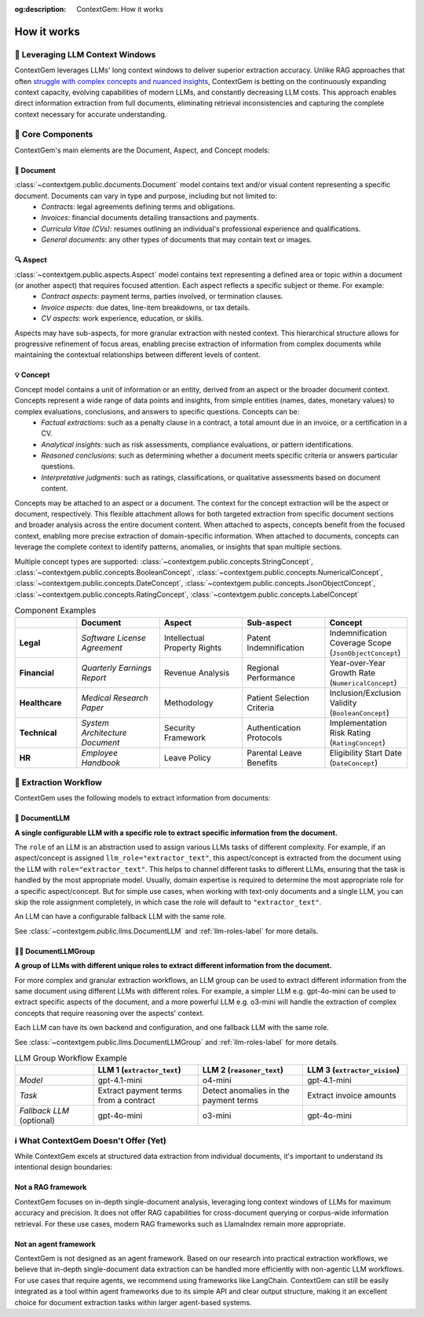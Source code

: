.. 
   ContextGem
   
   Copyright 2025 Shcherbak AI AS. All rights reserved. Developed by Sergii Shcherbak.
   
   Licensed under the Apache License, Version 2.0 (the "License");
   you may not use this file except in compliance with the License.
   You may obtain a copy of the License at
   
       http://www.apache.org/licenses/LICENSE-2.0
   
   Unless required by applicable law or agreed to in writing, software
   distributed under the License is distributed on an "AS IS" BASIS,
   WITHOUT WARRANTIES OR CONDITIONS OF ANY KIND, either express or implied.
   See the License for the specific language governing permissions and
   limitations under the License.

:og:description: ContextGem: How it works

How it works
=============


📏 Leveraging LLM Context Windows
----------------------------------

ContextGem leverages LLMs' long context windows to deliver superior extraction accuracy. Unlike RAG approaches that often `struggle with complex concepts and nuanced insights <https://www.linkedin.com/pulse/raging-contracts-pitfalls-rag-contract-review-shcherbak-ai-ptg3f/>`_, ContextGem is betting on the continuously expanding context capacity, evolving capabilities of modern LLMs, and constantly decreasing LLM costs. This approach enables direct information extraction from full documents, eliminating retrieval inconsistencies and capturing the complete context necessary for accurate understanding.


🧩 Core Components
-------------------

ContextGem's main elements are the Document, Aspect, and Concept models:


📄 **Document**
~~~~~~~~~~~~~~~~

:class:`~contextgem.public.documents.Document` model contains text and/or visual content representing a specific document. Documents can vary in type and purpose, including but not limited to:
    - *Contracts*: legal agreements defining terms and obligations.
    - *Invoices*: financial documents detailing transactions and payments.
    - *Curricula Vitae (CVs)*: resumes outlining an individual's professional experience and qualifications.
    - *General documents*: any other types of documents that may contain text or images.


🔍 **Aspect**
~~~~~~~~~~~~~~~

:class:`~contextgem.public.aspects.Aspect` model contains text representing a defined area or topic within a document (or another aspect) that requires focused attention. Each aspect reflects a specific subject or theme. For example:
    - *Contract aspects*: payment terms, parties involved, or termination clauses.
    - *Invoice aspects*: due dates, line-item breakdowns, or tax details.
    - *CV aspects*: work experience, education, or skills.
    
Aspects may have sub-aspects, for more granular extraction with nested context. This hierarchical structure allows for progressive refinement of focus areas, enabling precise extraction of information from complex documents while maintaining the contextual relationships between different levels of content.


💡 **Concept**
~~~~~~~~~~~~~~~

Concept model contains a unit of information or an entity, derived from an aspect or the broader document context. Concepts represent a wide range of data points and insights, from simple entities (names, dates, monetary values) to complex evaluations, conclusions, and answers to specific questions. Concepts can be:
    - *Factual extractions*: such as a penalty clause in a contract, a total amount due in an invoice, or a certification in a CV.
    - *Analytical insights*: such as risk assessments, compliance evaluations, or pattern identifications.
    - *Reasoned conclusions*: such as determining whether a document meets specific criteria or answers particular questions.
    - *Interpretative judgments*: such as ratings, classifications, or qualitative assessments based on document content.

Concepts may be attached to an aspect or a document. The context for the concept extraction will be the aspect or document, respectively. This flexible attachment allows for both targeted extraction from specific document sections and broader analysis across the entire document content. When attached to aspects, concepts benefit from the focused context, enabling more precise extraction of domain-specific information. When attached to documents, concepts can leverage the complete context to identify patterns, anomalies, or insights that span multiple sections.

Multiple concept types are supported: :class:`~contextgem.public.concepts.StringConcept`, :class:`~contextgem.public.concepts.BooleanConcept`, :class:`~contextgem.public.concepts.NumericalConcept`, :class:`~contextgem.public.concepts.DateConcept`, :class:`~contextgem.public.concepts.JsonObjectConcept`, :class:`~contextgem.public.concepts.RatingConcept`, :class:`~contextgem.public.concepts.LabelConcept`

.. list-table:: Component Examples
   :header-rows: 1
   :widths: 15 20 20 20 20

   * - 
     - Document
     - Aspect
     - Sub-aspect
     - Concept
   * - **Legal**
     - *Software License Agreement*
     - Intellectual Property Rights
     - Patent Indemnification
     - Indemnification Coverage Scope (``JsonObjectConcept``)
   * - **Financial**
     - *Quarterly Earnings Report*
     - Revenue Analysis
     - Regional Performance
     - Year-over-Year Growth Rate (``NumericalConcept``)
   * - **Healthcare**
     - *Medical Research Paper*
     - Methodology
     - Patient Selection Criteria
     - Inclusion/Exclusion Validity (``BooleanConcept``)
   * - **Technical**
     - *System Architecture Document*
     - Security Framework
     - Authentication Protocols
     - Implementation Risk Rating (``RatingConcept``)
   * - **HR**
     - *Employee Handbook*
     - Leave Policy
     - Parental Leave Benefits
     - Eligibility Start Date (``DateConcept``)


🔄 Extraction Workflow
-----------------------

ContextGem uses the following models to extract information from documents:


🤖 **DocumentLLM**
~~~~~~~~~~~~~~~~~~~

**A single configurable LLM with a specific role to extract specific information from the document.**

The ``role`` of an LLM is an abstraction used to assign various LLMs tasks of different complexity. For example, if an aspect/concept is assigned ``llm_role="extractor_text"``, this aspect/concept is extracted from the document using the LLM with ``role="extractor_text"``. This helps to channel different tasks to different LLMs, ensuring that the task is handled by the most appropriate model. Usually, domain expertise is required to determine the most appropriate role for a specific aspect/concept. But for simple use cases, when working with text-only documents and a single LLM, you can skip the role assignment completely, in which case the role will default to ``"extractor_text"``.

An LLM can have a configurable fallback LLM with the same role.

See :class:`~contextgem.public.llms.DocumentLLM` and :ref:`llm-roles-label` for more details.


🤖🤖 **DocumentLLMGroup**
~~~~~~~~~~~~~~~~~~~~~~~~~~~

**A group of LLMs with different unique roles to extract different information from the document.**

For more complex and granular extraction workflows, an LLM group can be used to extract different information from the same document using different LLMs with different roles. For example, a simpler LLM e.g. gpt-4o-mini can be used to extract specific aspects of the document, and a more powerful LLM e.g. o3-mini will handle the extraction of complex concepts that require reasoning over the aspects' context.

Each LLM can have its own backend and configuration, and one fallback LLM with the same role.

See :class:`~contextgem.public.llms.DocumentLLMGroup` and :ref:`llm-roles-label` for more details.

.. list-table:: LLM Group Workflow Example
   :header-rows: 1
   :widths: 15 20 20 20

   * - 
     - LLM 1 (``extractor_text``)
     - LLM 2 (``reasoner_text``)
     - LLM 3 (``extractor_vision``)
   * - *Model*
     - gpt-4.1-mini
     - o4-mini
     - gpt-4.1-mini
   * - *Task*
     - Extract payment terms from a contract
     - Detect anomalies in the payment terms
     - Extract invoice amounts
   * - *Fallback LLM* (optional)
     - gpt-4o-mini
     - o3-mini
     - gpt-4o-mini

.. image:: _static/contextgem_how_it_works_infographics.png
   :width: 100%
   :alt: ContextGem - How it works infographics
   :target: #
   :align: center


ℹ️ What ContextGem Doesn't Offer (Yet)
---------------------------------------

While ContextGem excels at structured data extraction from individual documents, it's important to understand its intentional design boundaries:

**Not a RAG framework**
~~~~~~~~~~~~~~~~~~~~~~~

ContextGem focuses on in-depth single-document analysis, leveraging long context windows of LLMs for maximum accuracy and precision. It does not offer RAG capabilities for cross-document querying or corpus-wide information retrieval. For these use cases, modern RAG frameworks such as LlamaIndex remain more appropriate.

**Not an agent framework**
~~~~~~~~~~~~~~~~~~~~~~~~~~

ContextGem is not designed as an agent framework. Based on our research into practical extraction workflows, we believe that in-depth single-document data extraction can be handled more efficiently with non-agentic LLM workflows. For use cases that require agents, we recommend using frameworks like LangChain. ContextGem can still be easily integrated as a tool within agent frameworks due to its simple API and clear output structure, making it an excellent choice for document extraction tasks within larger agent-based systems.
